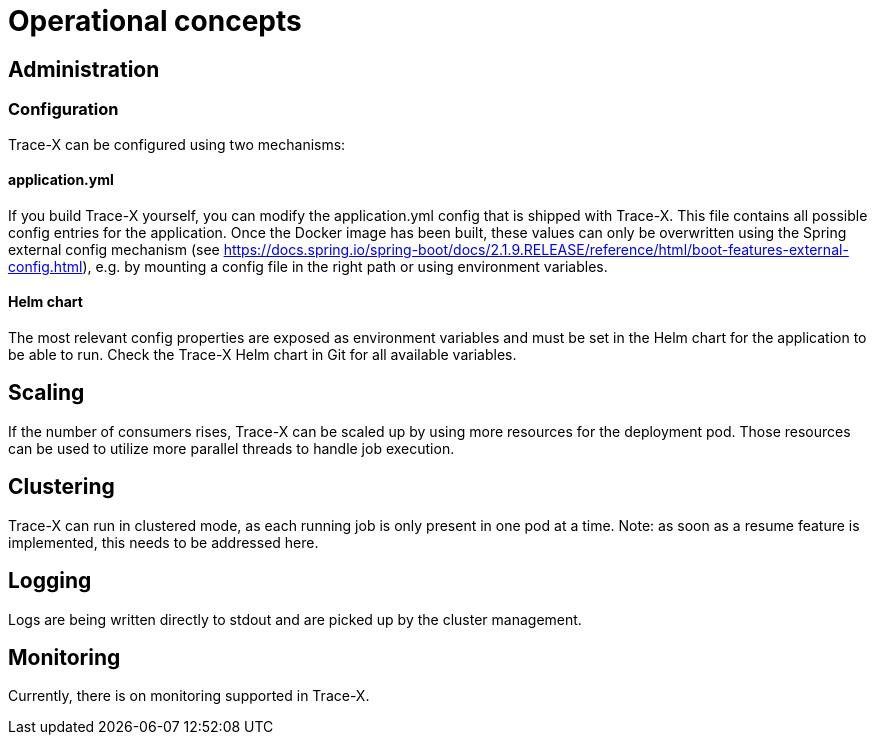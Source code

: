 = Operational concepts

== Administration

=== Configuration

Trace-X can be configured using two mechanisms:

==== application.yml

If you build Trace-X yourself, you can modify the application.yml config that is shipped with Trace-X.
This file contains all possible config entries for the application.
Once the Docker image has been built, these values can only be overwritten using the Spring external config mechanism (see https://docs.spring.io/spring-boot/docs/2.1.9.RELEASE/reference/html/boot-features-external-config.html), e.g. by mounting a config file in the right path or using environment variables.

==== Helm chart

The most relevant config properties are exposed as environment variables and must be set in the Helm chart for the application to be able to run.
Check the Trace-X Helm chart in Git for all available variables.

== Scaling

If the number of consumers rises, Trace-X can be scaled up by using more resources for the deployment pod.
Those resources can be used to utilize more parallel threads to handle job execution.

== Clustering

Trace-X can run in clustered mode, as each running job is only present in one pod at a time.
Note: as soon as a resume feature is implemented, this needs to be addressed here.

== Logging

Logs are being written directly to stdout and are picked up by the cluster management.

== Monitoring

Currently, there is on monitoring supported in Trace-X.

